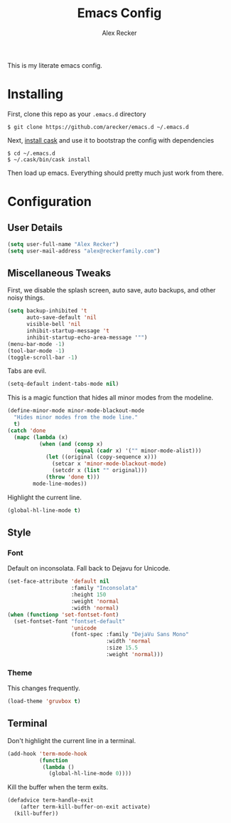 #+TITLE: Emacs Config
#+AUTHOR: Alex Recker
#+EMAIL: alex@reckerfamily.com
#+STARTUP: showeverything

This is my literate emacs config.
* Installing
  First, clone this repo as your ~.emacs.d~ directory
#+BEGIN_SRC shell
$ git clone https://github.com/arecker/emacs.d ~/.emacs.d
#+END_SRC
  Next, [[http://cask.readthedocs.org/en/latest/guide/installation.html][install cask]] and use it to bootstrap the config with dependencies
#+BEGIN_SRC shell
$ cd ~/.emacs.d
$ ~/.cask/bin/cask install
#+END_SRC
  Then load up emacs.  Everything should pretty much just work from there.
* Configuration
** User Details
   #+BEGIN_SRC emacs-lisp
(setq user-full-name "Alex Recker")
(setq user-mail-address "alex@reckerfamily.com")
   #+END_SRC
** Miscellaneous Tweaks
   First, we disable the splash screen, auto save, auto backups, and other noisy things.
   #+BEGIN_SRC emacs-lisp
(setq backup-inhibited 't
      auto-save-default 'nil
      visible-bell 'nil
      inhibit-startup-message 't
      inhibit-startup-echo-area-message '"")
(menu-bar-mode -1)
(tool-bar-mode -1)
(toggle-scroll-bar -1)
   #+END_SRC
   Tabs are evil.
   #+BEGIN_SRC emacs-lisp
(setq-default indent-tabs-mode nil)
   #+END_SRC
   This is a magic function that hides all minor modes from the modeline.
   #+BEGIN_SRC emacs-lisp
(define-minor-mode minor-mode-blackout-mode
  "Hides minor modes from the mode line."
  t)
(catch 'done
  (mapc (lambda (x)
          (when (and (consp x)
                     (equal (cadr x) '("" minor-mode-alist)))
            (let ((original (copy-sequence x)))
              (setcar x 'minor-mode-blackout-mode)
              (setcdr x (list "" original)))
            (throw 'done t)))
        mode-line-modes))
   #+END_SRC
   Highlight the current line.
   #+BEGIN_SRC emacs-lisp
(global-hl-line-mode t)
   #+END_SRC
** Style
*** Font
    Default on inconsolata.  Fall back to Dejavu for Unicode.
    #+BEGIN_SRC emacs-lisp
(set-face-attribute 'default nil
                    :family "Inconsolata"
                    :height 150
                    :weight 'normal
                    :width 'normal)
(when (functionp 'set-fontset-font)
  (set-fontset-font "fontset-default"
                    'unicode
                    (font-spec :family "DejaVu Sans Mono"
                               :width 'normal
                               :size 15.5
                               :weight 'normal)))
    #+END_SRC
*** Theme
    This changes frequently.
    #+BEGIN_SRC emacs-lisp
(load-theme 'gruvbox t)
    #+END_SRC
** Terminal
   Don't highlight the current line in a terminal.
   #+BEGIN_SRC emacs-lisp
(add-hook 'term-mode-hook
          (function
           (lambda ()
             (global-hl-line-mode 0))))
   #+END_SRC
   Kill the buffer when the term exits.
   #+BEGIN_SRC emacs-lisp
(defadvice term-handle-exit
    (after term-kill-buffer-on-exit activate)
  (kill-buffer))
   #+END_SRC
